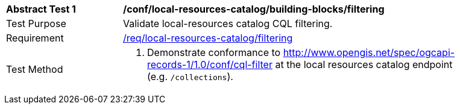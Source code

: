 [[ats_local-resources-catalog_building-blocks_filtering]]
[width="90%",cols="2,6a"]
|===
^|*Abstract Test {counter:ats-id}* |*/conf/local-resources-catalog/building-blocks/filtering*
^|Test Purpose |Validate local-resources catalog CQL filtering.
^|Requirement |<<req_local-resources-catalog_filtering,/req/local-resources-catalog/filtering>>
^|Test Method |. Demonstrate conformance to <<ats_cql-filter,http://www.opengis.net/spec/ogcapi-records-1/1.0/conf/cql-filter>> at the local resources catalog endpoint (e.g. `/collections`).
|===
